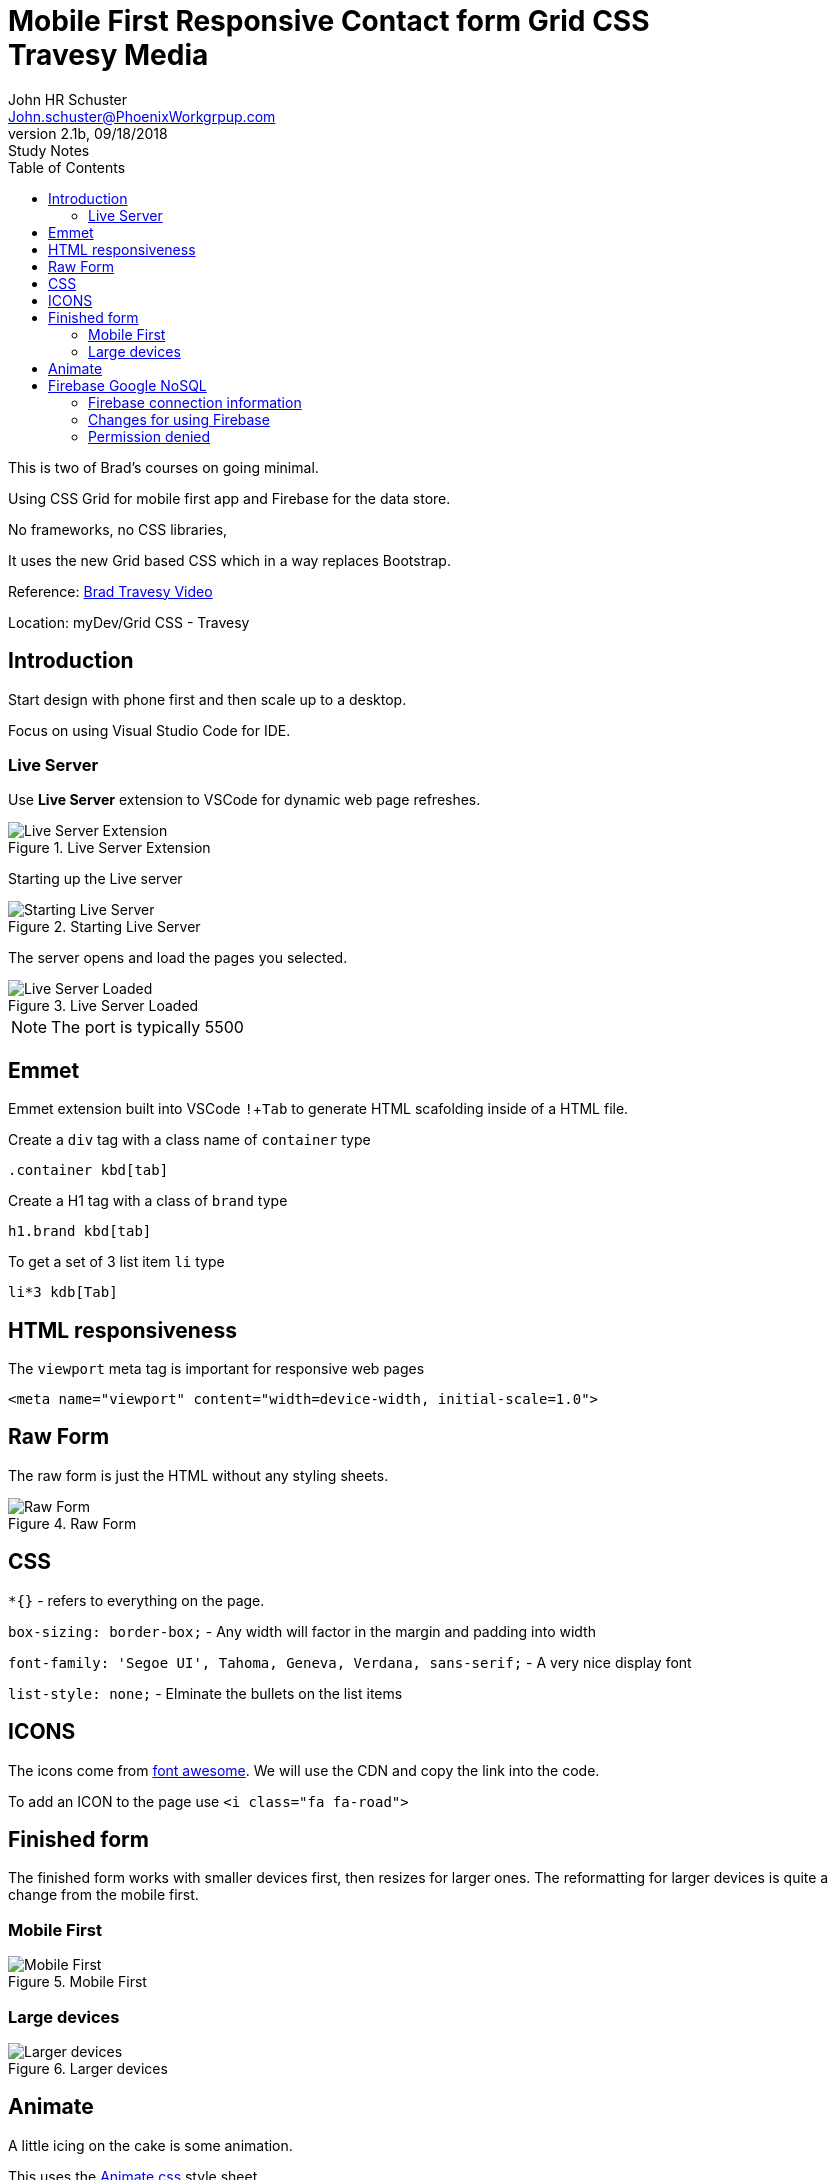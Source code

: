 = Mobile First Responsive Contact form Grid CSS +++<br>+++ Travesy Media
John Schuster <John.schuster@PhoenixWorkgrpup.com>
v2.1b, 09/18/2018: Study Notes
:Author: John HR Schuster
:Company: PLL
:toc: left
:toclevels: 4:
:imagesdir: ./images
:pagenums:
:experimental:
:source-hightlighter: pygments
:icons: font
:docdir: */documents
:github: https://github.com/GeekMustHave/Grid-CSS-Example.git
:linkattrs:
:seclinks:

This is two of Brad's courses on going minimal.

Using CSS Grid for mobile first app and Firebase for the data store.

No frameworks, no CSS libraries,

It uses the new Grid based CSS which in a way replaces Bootstrap.

Reference: https://www.youtube.com/watch?v=M3qBpPw77qo[Brad Travesy Video]

Location: myDev/Grid CSS - Travesy

== Introduction

Start design with phone first and then scale up to a desktop.

Focus on using Visual Studio Code for IDE.

=== Live Server

Use *Live Server* extension to VSCode for dynamic web page refreshes.

.Live Server Extension
image::liveserver.png[Live Server Extension, align='center']

Starting up the Live server

.Starting Live Server
image::startliveserver.png[Starting Live Server, align='center']

The server opens and load the pages you selected.

.Live Server Loaded
image::liveserverloaded.png[Live Server Loaded, align='center']
 
NOTE: The port is typically 5500
 

 
== Emmet 


Emmet extension built into VSCode kbd:[!+Tab] to generate HTML scafolding inside of a HTML file.

Create a `div` tag with a class name of `container` type

 .container kbd[tab]

Create a H1 tag with a class of `brand` type

 h1.brand kbd[tab]

To get a set of 3 list item `li` type

  li*3 kdb[Tab]

  





== HTML responsiveness

The `viewport` meta tag is important for responsive web pages

  <meta name="viewport" content="width=device-width, initial-scale=1.0">



== Raw Form

The raw form is just the HTML without any styling sheets.

.Raw Form
image::rawform.png[Raw Form, align='center']
 
== CSS

`*{}` - refers to everything on the page.

`box-sizing: border-box;` - Any width will factor in the margin and padding into width

`font-family: 'Segoe UI', Tahoma, Geneva, Verdana, sans-serif;` - A very nice display font

`list-style: none;` - Elminate the bullets on the list items

== ICONS

The icons come from https://use.fontawesome.com[font awesome].
We will use the CDN and copy the link into the code.

To add an ICON to the page use  `<i class="fa fa-road">`

 
== Finished form

The finished form works with smaller devices first, then resizes for larger ones.  
The reformatting for larger devices is quite a change from the mobile first.

=== Mobile First

.Mobile First
image::mobilefirst.png[Mobile First, align='center']
 


=== Large devices

.Larger devices
image::largerdevices.png[Larger devices, align='center']

== Animate

A little icing on the cake is some animation.

This uses the https://daneden.github.io/animate.css/[Animate.css] style sheet.

We will use the https://cdnjs.com/libraries/animate.css/[CDN version]

.Example of ANimtae in action
image::animate.gif[Animate in action]


== Firebase Google NoSQL

To use Firebase you will need a Google Account.
The free tier is great for this type of project.

Firebase is not just a NoSQL database.
It also includes authentication, files store and testing.

To access the Firebase console use the https://console.firebase.google.com/[web based GUI.]

.Firebase Console
image::firebaseconsole.png[Firebase Console, align='center']


=== Firebase connection information

The connection to Firebase is very similar to connecting to a database server.

.Connection Info
[source,JavaScript]
----

<script src="https://www.gstatic.com/firebasejs/5.5.1/firebase.js"></script>
<script>
  // Initialize Firebase
  var config = {
    apiKey: "AIzaSyBrETQ3L68SI-ESgiilLfXi3d0Vpd83pUA",
    authDomain: "contactform-1c218.firebaseapp.com",
    databaseURL: "https://contactform-1c218.firebaseio.com",
    projectId: "contactform-1c218",
    storageBucket: "contactform-1c218.appspot.com",
    messagingSenderId: "328725298353"
  };
  firebase.initializeApp(config);
</script>
----

=== Changes for using Firebase

The original code was written without thinking about the backend.

There will be a few things that need to be done to get Firebase to work here.

* Catch the `Submut` with an event handler
* Add `id='name'` to the field elements of the form
* Connect to Firebase
* Validation 
* `Push` to Firebase collection

 
=== Permission denied

The following error is generated because by default Firebase expects to use authentication.

.JavaScript Error
[source,JavaScript]
----
firebase.js:1 Uncaught (in promise) Error: PERMISSION_DENIED: Permission denied
    at firebase.js:1
    at exceptionGuard (firebase.js:1)
    at e.callOnCompleteCallback (firebase.js:1)
    at firebase.js:1
    at firebase.js:1
    at t.onDataMessage_ (firebase.js:1)
    at e.onDataMessage_ (firebase.js:1)
    at e.onPrimaryMessageReceived_ (firebase.js:1)
    at e.onMessage (firebase.js:1)
    at e.appendFrame_ (firebase.js:1)
----

The collection must be set to allow anyone to do the update.
In a real application there might be some login required.

.Set `conectform` collection
image::firebasecreate.png[Set `conectform` collection, align='center']


 
Then view the collections rules.

.Verify collection rules
image::firebasesecurity2.png[Verify collection rules, align='center']


 
Then reset the rules to be open to the public

.Set rules
image::firebaserulesreset.png[Set rules, align='center']
 





 
